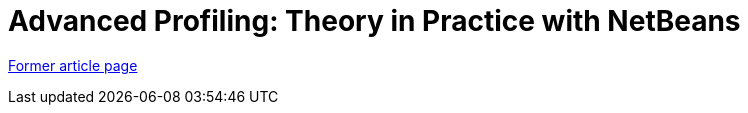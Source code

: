 ////
     Licensed to the Apache Software Foundation (ASF) under one
     or more contributor license agreements.  See the NOTICE file
     distributed with this work for additional information
     regarding copyright ownership.  The ASF licenses this file
     to you under the Apache License, Version 2.0 (the
     "License"); you may not use this file except in compliance
     with the License.  You may obtain a copy of the License at

       http://www.apache.org/licenses/LICENSE-2.0

     Unless required by applicable law or agreed to in writing,
     software distributed under the License is distributed on an
     "AS IS" BASIS, WITHOUT WARRANTIES OR CONDITIONS OF ANY
     KIND, either express or implied.  See the License for the
     specific language governing permissions and limitations
     under the License.
////
= Advanced Profiling: Theory in Practice with NetBeans
:page-layout: page
:page-tags: community
:jbake-status: published
:icons: font
:keywords: Advanced Profiling: Theory in Practice with NetBeans
:description: Advanced Profiling: Theory in Practice with NetBeans

link:https://web.archive.org/web/20150912000153/https://netbeans.org/community/magazine/html/04/profiler.html[Former article page]
